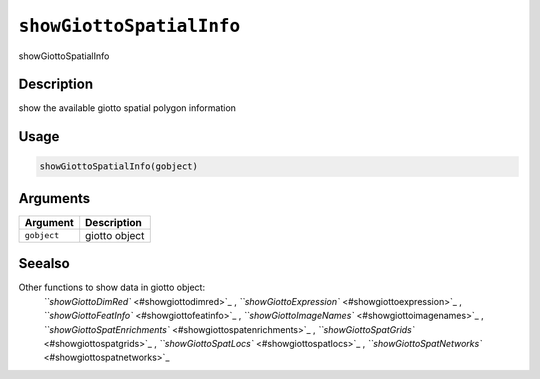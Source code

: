
``showGiottoSpatialInfo``
=============================

showGiottoSpatialInfo

Description
-----------

show the available giotto spatial polygon information

Usage
-----

.. code-block:: r

   showGiottoSpatialInfo(gobject)

Arguments
---------

.. list-table::
   :header-rows: 1

   * - Argument
     - Description
   * - ``gobject``
     - giotto object


Seealso
-------

Other functions to show data in giotto object:
 `\ ``showGiottoDimRed`` <#showgiottodimred>`_ ,
 `\ ``showGiottoExpression`` <#showgiottoexpression>`_ ,
 `\ ``showGiottoFeatInfo`` <#showgiottofeatinfo>`_ ,
 `\ ``showGiottoImageNames`` <#showgiottoimagenames>`_ ,
 `\ ``showGiottoSpatEnrichments`` <#showgiottospatenrichments>`_ ,
 `\ ``showGiottoSpatGrids`` <#showgiottospatgrids>`_ ,
 `\ ``showGiottoSpatLocs`` <#showgiottospatlocs>`_ ,
 `\ ``showGiottoSpatNetworks`` <#showgiottospatnetworks>`_
